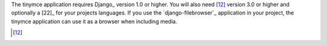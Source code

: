 The tinymce application requires Django_ version 1.0 or higher. You will also
need [12]_ version 3.0 or higher and optionally a [22]_ for your
projects languages. If you use the `django-filebrowser`_ application in your
project, the tinymce application can use it as a browser when including media.

.. [12]